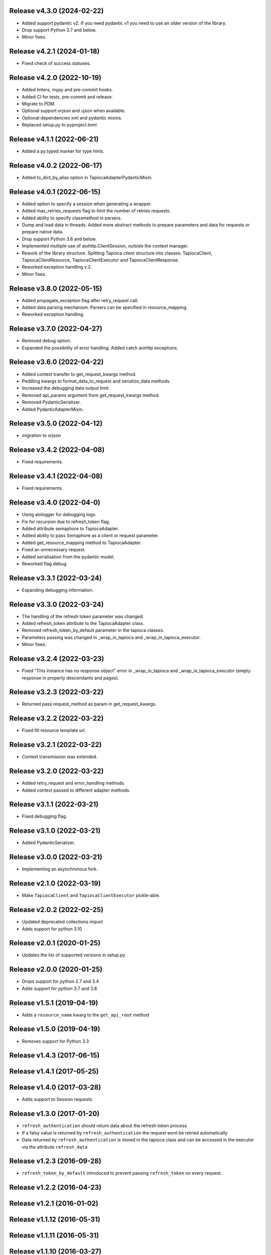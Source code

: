 Release v4.3.0 (2024-02-22)
--------------------------
- Added support pydantic v2. If you need pydantic v1 you need to use an older version of the library.
- Drop support Python 3.7 and below.
- Minor fixes.

Release v4.2.1 (2024-01-18)
--------------------------
- Fixed check of success statuses.

Release v4.2.0 (2022-10-19)
--------------------------
- Added linters, mypy and pre-commit hooks.
- Added CI for tests, pre-commit and release.
- Migrate to PDM.
- Optional support orjson and ujson when available.
- Optional dependencies xml and pydantic mixins.
- Replaced setup.py to pyproject.toml.

Release v4.1.1 (2022-06-21)
--------------------------
- Added a py.typed marker for type hints.

Release v4.0.2 (2022-06-17)
--------------------------
- Added to_dict_by_alias option in TapiocaAdapterPydanticMixin.

Release v4.0.1 (2022-06-15)
--------------------------
- Added option to specify a session when generating a wrapper.
- Added max_retries_requests flag to limit the number of retries requests.
- Added ability to specify classmethod in parsers.
- Dump and load data in threads. Added more abstract methods to prepare parameters and data for requests or prepare native data.
- Drop support Python 3.6 and below.
- Implemented multiple use of aiohttp.ClientSession, outside the context manager.
- Rework of the library structure. Splitting Tapioca client structure into classes: TapiocaClient, TapiocaClientResource, TapiocaClientExecutor and TapiocaClientResponse.
- Reworked exception handling v.2.
- Minor fixes.

Release v3.8.0 (2022-05-15)
--------------------------
- Added propagate_exception flag after retry_request call.
- Added data parsing mechanism. Parsers can be specified in resource_mapping.
- Reworked exception handling.

Release v3.7.0 (2022-04-27)
--------------------------
- Removed debug option.
- Expanded the possibility of error handling. Added catch aiohttp exceptions.

Release v3.6.0 (2022-04-22)
--------------------------
- Added context transfer to get_request_kwargs method.
- Peddling kwargs to format_data_to_request and serialize_data methods.
- Increased the debugging data output limit.
- Removed api_params argument from get_request_kwargs method.
- Removed PydanticSerializer.
- Added PydanticAdapterMixin.

Release v3.5.0 (2022-04-12)
--------------------------
- migration to orjson

Release v3.4.2 (2022-04-08)
--------------------------
- Fixed requirements.

Release v3.4.1 (2022-04-08)
--------------------------
- Fixed requirements.

Release v3.4.0 (2022-04-0)
--------------------------
- Using aiologger for debugging logs.
- Fix for recursion due to refresh_token flag.
- Added attribute semaphore to TapiocaAdapter.
- Added ability to pass Semaphore as a client or request parameter.
- Added get_resource_mapping method to TapiocaAdapter.
- Fixed an unnecessary request.
- Added serialisation from the pydantic model.
- Reworked flag debug.

Release v3.3.1 (2022-03-24)
--------------------------
- Expanding debugging information.

Release v3.3.0 (2022-03-24)
--------------------------
- The handling of the refresh token parameter was changed.
- Added refresh_token attribute to the TapiocaAdapter class.
- Removed refresh_token_by_default parameter in the tapioca classes.
- Parameters passing was changed in _wrap_in_tapioca and _wrap_in_tapioca_executor.
- Minor fixes.

Release v3.2.4 (2022-03-23)
--------------------------
- Fixed "This instance has no response object" error in _wrap_in_tapioca and _wrap_in_tapioca_executor (empty response in property descendants and pages).

Release v3.2.3 (2022-03-22)
--------------------------
- Returned pass request_method as param in get_request_kwargs.

Release v3.2.2 (2022-03-22)
--------------------------
- Fixed fill resource template url.

Release v3.2.1 (2022-03-22)
--------------------------
- Context transmission was extended.

Release v3.2.0 (2022-03-22)
--------------------------
- Added retry_request and error_handling methods.
- Added context passed to different adapter methods.

Release v3.1.1 (2022-03-21)
--------------------------
- Fixed debugging flag.

Release v3.1.0 (2022-03-21)
--------------------------
- Added PydanticSerializer.

Release v3.0.0 (2022-03-21)
--------------------------
- Implementing an asynchronous fork.

Release v2.1.0 (2022-03-19)
--------------------------
- Make ``TapiocaClient`` and ``TapiocaClientExecutor`` pickle-able.

Release v2.0.2 (2022-02-25)
--------------------------
- Updated deprecated collections import
- Adds support for python 3.10

Release v2.0.1 (2020-01-25)
--------------------------
- Updates the list of supported versions in setup.py

Release v2.0.0 (2020-01-25)
--------------------------
- Drops support for python 2.7 and 3.4
- Adds support for python 3.7 and 3.8

Release v1.5.1 (2019-04-19)
--------------------------
- Adds a ``resource_name`` kwarg to the ``get_api_root`` method

Release v1.5.0 (2019-04-19)
--------------------------
- Removes support for Python 3.3

Release v1.4.3 (2017-06-15)
--------------------------

Release v1.4.1 (2017-05-25)
--------------------------

Release v1.4.0 (2017-03-28)
--------------------------
- Adds support to Session requests

Release v1.3.0 (2017-01-20)
--------------------------
- ``refresh_authentication`` should return data about the refresh token process
- If a falsy value is returned by ``refresh_authentication`` the request wont be retried automatically
- Data returned by ``refresh_authentication`` is stored in the tapioca class and can be accessed in the executor via the attribute ``refresh_data``

Release v1.2.3 (2016-09-28)
--------------------------
- ``refresh_token_by_default`` introduced to prevent passing ``refresh_token`` on every request.

Release v1.2.2 (2016-04-23)
--------------------------

Release v1.2.1 (2016-01-02)
--------------------------

Release v1.1.12 (2016-05-31)
---------------------------

Release v1.1.11 (2016-05-31)
---------------------------

Release v1.1.10 (2016-03-27)
---------------------------
- Fixed bugs regarding ``request_kwargs`` passing over calls
- Fixed bugs regarding external ``serializer`` passing over calls
- Wrapper instatiation now accepts ``default_url_params``

Release v1.1.9 (2016-03-27)
--------------------------

Release v1.1.8 (2016-03-27)
--------------------------

Release v1.1.7 (2016-03-27)
--------------------------

Release v1.1.6 (2016-02-29)
--------------------------

Release v1.1.4 (2016-02-27)
--------------------------

Release v1.1.0 (2016-02-27)
--------------------------
- Automatic refresh token support
- Added Python 3.5 support
- Added support for ``OrderedDict``
- Documentation cleanup

Release v1.0.0 (2015-11-10)
--------------------------
- Data serialization and deserialization
- Access CamelCase attributes using snake_case
- Dependencies are now tied to specific versions of libraries
- ``data`` and ``response`` are now attributes instead of methods in the executor
- Added ``status_code`` attribute to tapioca executor
- Renamed ``status`` exception attribute to ``status_code``
- Fixed return for ``dir`` call on executor, so it's lot easier to explore it
- Multiple improvments to documentation

Release v0.6.0 (2015-09-23)
--------------------------
- Giving access to request_method in ``get_request_kwargs``
- Verifying response content before trying to convert it to json on ``JSONAdapterMixin``
- Support for ``in`` operator
- pep8 improvments

Release v0.5.3 (2015-04-10)
--------------------------
- Adding ``max_pages`` and ``max_items`` to ``pages`` method

Release v0.5.1 (2015-08-06)
--------------------------
- Verifying if there's data before json dumping it on ``JSONAdapterMixin``

Release v0.5.0 (2015-08-05)
--------------------------
- Automatic pagination now requires an explicit ``pages()`` call
- Support for ``len()``
- Attributes of wrapped data can now be accessed via executor
- It's now possible to iterate over wrapped lists

Release v0.4.1 (2015-08-01)
--------------------------
- changed parameters for Adapter's ``get_request_kwargs``. Also, subclasses are expected to call ``super``.
- added mixins to allow adapters to easily choose witch data format they will be dealing with.
- ``ServerError`` and ``ClientError`` are now raised on 4xx and 5xx response status. This behaviour can be customized for each service by overwriting adapter's ``process_response`` method.
